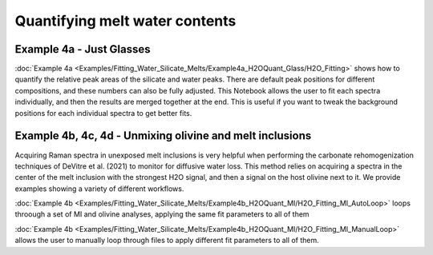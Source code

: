 
================
Quantifying melt water contents
================

Example 4a -  Just Glasses
-----------------------------------
:doc:`Example 4a <Examples/Fitting_Water_Silicate_Melts/Example4a_H2OQuant_Glass/H2O_Fitting>` shows how to quantify the relative peak areas of the silicate and water peaks. There are default peak positions for different compositions, and these numbers can also be fully adjusted. This Notebook allows the user to fit each spectra individually, and then the results are merged together at the end. This is useful if you want to tweak the background positions for each individual spectra to get better fits.



Example 4b, 4c, 4d -  Unmixing olivine and melt inclusions
---------------------------------------------------
Acquiring Raman spectra in unexposed melt inclusions is very helpful when performing the carbonate rehomogenization techniques of DeVitre et al. (2021) to monitor for diffusive water loss. This method relies on acquiring a spectra in the center of the melt inclusion with the strongest H2O signal, and then a signal on the host olivine next to it. We provide examples showing a variety of different workflows.

:doc:`Example 4b <Examples/Fitting_Water_Silicate_Melts/Example4b_H2OQuant_MI/H2O_Fitting_MI_AutoLoop>` loops throough a set of MI and olivine analyses, applying the same fit parameters to all of them

:doc:`Example 4b <Examples/Fitting_Water_Silicate_Melts/Example4b_H2OQuant_MI/H2O_Fitting_MI_ManualLoop>` allows the user to manually loop through files to apply different fit parameters to all of them.

